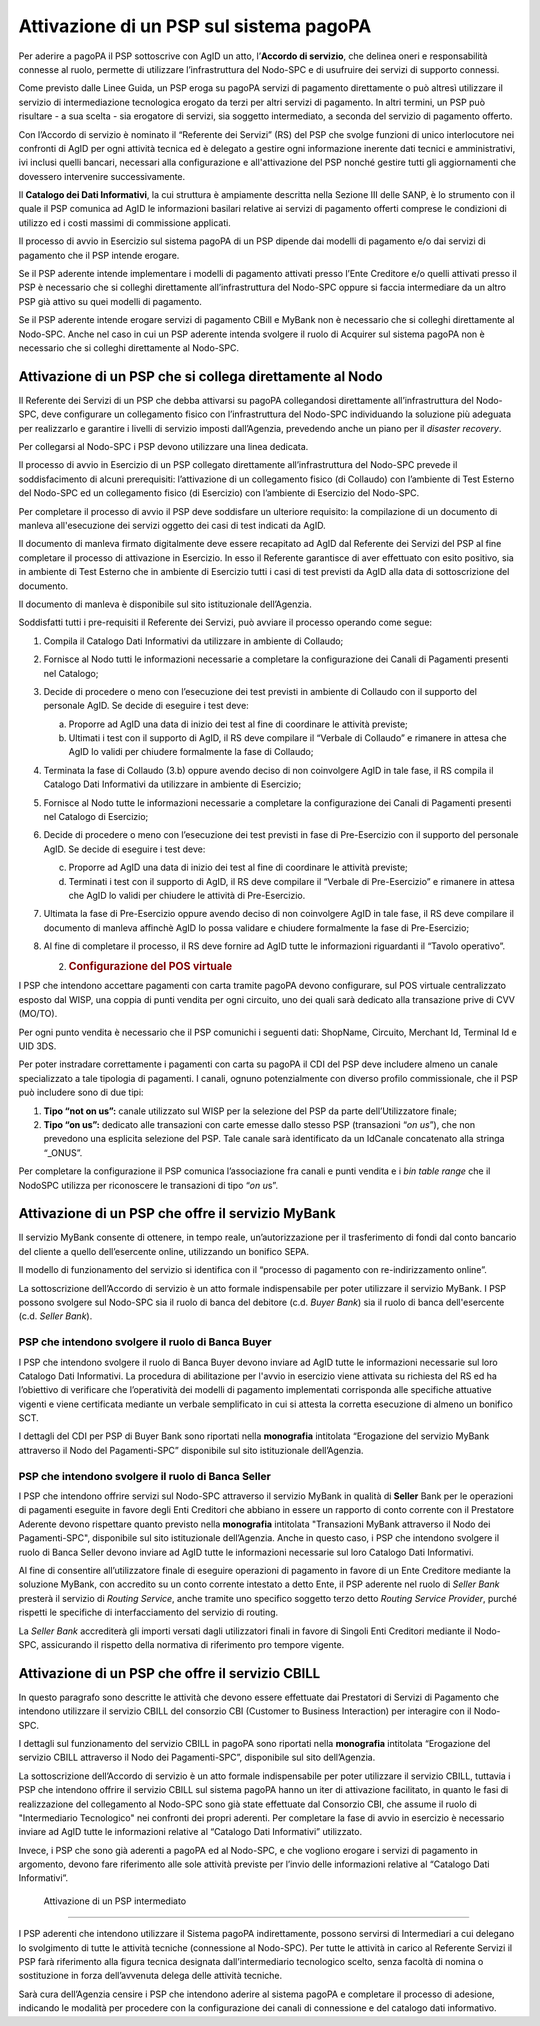 Attivazione di un PSP sul sistema pagoPA
========================================

Per aderire a pagoPA il PSP sottoscrive con AgID un atto, l’\ **Accordo di servizio**, che delinea
oneri e responsabilità connesse al ruolo, permette di utilizzare l’infrastruttura del Nodo-SPC e di
usufruire dei servizi di supporto connessi.

Come previsto dalle Linee Guida, un PSP eroga su pagoPA servizi di pagamento direttamente o può
altresì utilizzare il servizio di intermediazione tecnologica erogato da terzi per altri servizi di
pagamento. In altri termini, un PSP può risultare - a sua scelta - sia erogatore di servizi, sia
soggetto intermediato, a seconda del servizio di pagamento offerto.

Con l’Accordo di servizio è nominato il “Referente dei Servizi” (RS) del PSP che svolge funzioni di
unico interlocutore nei confronti di AgID per ogni attività tecnica ed è delegato a gestire ogni
informazione inerente dati tecnici e amministrativi, ivi inclusi quelli bancari, necessari alla
configurazione e all'attivazione del PSP nonché gestire tutti gli aggiornamenti che dovessero
intervenire successivamente.

Il **Catalogo dei Dati Informativi**, la cui struttura è ampiamente descritta nella Sezione III
delle SANP, è lo strumento con il quale il PSP comunica ad AgID le informazioni basilari relative ai
servizi di pagamento offerti comprese le condizioni di utilizzo ed i costi massimi di commissione
applicati.

Il processo di avvio in Esercizio sul sistema pagoPA di un PSP dipende dai modelli di pagamento e/o
dai servizi di pagamento che il PSP intende erogare.

Se il PSP aderente intende implementare i modelli di pagamento attivati presso l’Ente Creditore e/o
quelli attivati presso il PSP è necessario che si colleghi direttamente all’infrastruttura del
Nodo-SPC oppure si faccia intermediare da un altro PSP già attivo su quei modelli di pagamento.

Se il PSP aderente intende erogare servizi di pagamento CBill e MyBank non è necessario che si
colleghi direttamente al Nodo-SPC. Anche nel caso in cui un PSP aderente intenda svolgere il ruolo
di Acquirer sul sistema pagoPA non è necessario che si colleghi direttamente al Nodo-SPC.

Attivazione di un PSP che si collega direttamente al Nodo
---------------------------------------------------------

Il Referente dei Servizi di un PSP che debba attivarsi su pagoPA collegandosi direttamente
all’infrastruttura del Nodo-SPC, deve configurare un collegamento fisico con l’infrastruttura del
Nodo-SPC individuando la soluzione più adeguata per realizzarlo e garantire i livelli di servizio
imposti dall’Agenzia, prevedendo anche un piano per il *disaster recovery*.

Per collegarsi al Nodo-SPC i PSP devono utilizzare una linea dedicata.

Il processo di avvio in Esercizio di un PSP collegato direttamente all’infrastruttura del Nodo-SPC
prevede il soddisfacimento di alcuni prerequisiti: l’attivazione di un collegamento fisico (di
Collaudo) con l’ambiente di Test Esterno del Nodo-SPC ed un collegamento fisico (di Esercizio) con
l’ambiente di Esercizio del Nodo-SPC.

Per completare il processo di avvio il PSP deve soddisfare un ulteriore requisito: la compilazione
di un documento di manleva all'esecuzione dei servizi oggetto dei casi di test indicati da AgID.

Il documento di manleva firmato digitalmente deve essere recapitato ad AgID dal Referente dei
Servizi del PSP al fine completare il processo di attivazione in Esercizio. In esso il Referente
garantisce di aver effettuato con esito positivo, sia in ambiente di Test Esterno che in ambiente di
Esercizio tutti i casi di test previsti da AgID alla data di sottoscrizione del documento.

Il documento di manleva è disponibile sul sito istituzionale dell’Agenzia.

Soddisfatti tutti i pre-requisiti il Referente dei Servizi, può avviare il processo operando come
segue:

1. Compila il Catalogo Dati Informativi da utilizzare in ambiente di Collaudo;

2. Fornisce al Nodo tutti le informazioni necessarie a completare la configurazione dei Canali di
   Pagamenti presenti nel Catalogo;

3. Decide di procedere o meno con l’esecuzione dei test previsti in ambiente di Collaudo con il
   supporto del personale AgID. Se decide di eseguire i test deve:

   a. Proporre ad AgID una data di inizio dei test al fine di coordinare le attività previste;

   b. Ultimati i test con il supporto di AgID, il RS deve compilare il “Verbale di Collaudo” e
      rimanere in attesa che AgID lo validi per chiudere formalmente la fase di Collaudo;

4. Terminata la fase di Collaudo (3.b) oppure avendo deciso di non coinvolgere AgID in tale fase, il
   RS compila il Catalogo Dati Informativi da utilizzare in ambiente di Esercizio;

5. Fornisce al Nodo tutte le informazioni necessarie a completare la configurazione dei Canali di
   Pagamenti presenti nel Catalogo di Esercizio;

6. Decide di procedere o meno con l’esecuzione dei test previsti in fase di Pre-Esercizio con il
   supporto del personale AgID. Se decide di eseguire i test deve:

   c. Proporre ad AgID una data di inizio dei test al fine di coordinare le attività previste;

   d. Terminati i test con il supporto di AgID, il RS deve compilare il “Verbale di Pre-Esercizio” e
      rimanere in attesa che AgID lo validi per chiudere le attività di Pre-Esercizio.

7. Ultimata la fase di Pre-Esercizio oppure avendo deciso di non coinvolgere AgID in tale fase, il
   RS deve compilare il documento di manleva affinchè AgID lo possa validare e chiudere formalmente
   la fase di Pre-Esercizio;

8. Al fine di completare il processo, il RS deve fornire ad AgID tutte le informazioni riguardanti
   il “Tavolo operativo”.

   2. .. rubric:: Configurazione del POS virtuale
         :name: configurazione-del-pos-virtuale

I PSP che intendono accettare pagamenti con carta tramite pagoPA devono configurare, sul POS
virtuale centralizzato esposto dal WISP, una coppia di punti vendita per ogni circuito, uno dei
quali sarà dedicato alla transazione prive di CVV (MO/TO).

Per ogni punto vendita è necessario che il PSP comunichi i seguenti dati: ShopName, Circuito,
Merchant Id, Terminal Id e UID 3DS.

Per poter instradare correttamente i pagamenti con carta su pagoPA il CDI del PSP deve includere
almeno un canale specializzato a tale tipologia di pagamenti. I canali, ognuno potenzialmente con
diverso profilo commissionale, che il PSP può includere sono di due tipi:

1. **Tipo “\ not on us\ ”:** canale utilizzato sul WISP per la selezione del PSP da parte
   dell’Utilizzatore finale;

2. **Tipo “\ on us\ ”:** dedicato alle transazioni con carte emesse dallo stesso PSP (transazioni
   “\ *on us*\ ”), che non prevedono una esplicita selezione del PSP. Tale canale sarà identificato
   da un IdCanale concatenato alla stringa “_ONUS”.

Per completare la configurazione il PSP comunica l’associazione fra canali e punti vendita e i *bin
table range* che il NodoSPC utilizza per riconoscere le transazioni di tipo “\ *on u*\ s”.

Attivazione di un PSP che offre il servizio MyBank
--------------------------------------------------

Il servizio MyBank consente di ottenere, in tempo reale, un’autorizzazione per il trasferimento di
fondi dal conto bancario del cliente a quello dell’esercente online, utilizzando un bonifico SEPA.

Il modello di funzionamento del servizio si identifica con il “processo di pagamento con
re-indirizzamento online”.

La sottoscrizione dell’Accordo di servizio è un atto formale indispensabile per poter utilizzare il
servizio MyBank. I PSP possono svolgere sul Nodo-SPC sia il ruolo di banca del debitore (c.d. *Buyer
Bank*) sia il ruolo di banca dell'esercente (c.d. *Seller Bank*).

PSP che intendono svolgere il ruolo di Banca Buyer
~~~~~~~~~~~~~~~~~~~~~~~~~~~~~~~~~~~~~~~~~~~~~~~~~~

I PSP che intendono svolgere il ruolo di Banca Buyer devono inviare ad AgID tutte le informazioni
necessarie sul loro Catalogo Dati Informativi. La procedura di abilitazione per l'avvio in esercizio
viene attivata su richiesta del RS ed ha l’obiettivo di verificare che l’operatività dei modelli di
pagamento implementati corrisponda alle specifiche attuative vigenti e viene certificata mediante un
verbale semplificato in cui si attesta la corretta esecuzione di almeno un bonifico SCT.

I dettagli del CDI per PSP di Buyer Bank sono riportati nella **monografia** intitolata “Erogazione
del servizio MyBank attraverso il Nodo del Pagamenti-SPC” disponibile sul sito istituzionale
dell’Agenzia.

PSP che intendono svolgere il ruolo di Banca Seller
~~~~~~~~~~~~~~~~~~~~~~~~~~~~~~~~~~~~~~~~~~~~~~~~~~~

I PSP che intendono offrire servizi sul Nodo-SPC attraverso il servizio MyBank in qualità di
**Seller** Bank per le operazioni di pagamenti eseguite in favore degli Enti Creditori che abbiano
in essere un rapporto di conto corrente con il Prestatore Aderente devono rispettare quanto previsto
nella **monografia** intitolata "Transazioni MyBank attraverso il Nodo dei Pagamenti-SPC",
disponibile sul sito istituzionale dell’Agenzia. Anche in questo caso, i PSP che intendono svolgere
il ruolo di Banca Seller devono inviare ad AgID tutte le informazioni necessarie sul loro Catalogo
Dati Informativi.

Al fine di consentire all’utilizzatore finale di eseguire operazioni di pagamento in favore di un
Ente Creditore mediante la soluzione MyBank, con accredito su un conto corrente intestato a detto
Ente, il PSP aderente nel ruolo di *Seller Bank* presterà il servizio di *Routing Service*, anche
tramite uno specifico soggetto terzo detto *Routing Service Provider*, purché rispetti le specifiche
di interfacciamento del servizio di routing.

La *Seller Bank* accrediterà gli importi versati dagli utilizzatori finali in favore di Singoli Enti
Creditori mediante il Nodo-SPC, assicurando il rispetto della normativa di riferimento pro tempore
vigente.

Attivazione di un PSP che offre il servizio CBILL
-------------------------------------------------

In questo paragrafo sono descritte le attività che devono essere effettuate dai Prestatori di
Servizi di Pagamento che intendono utilizzare il servizio CBILL del consorzio CBI (Customer to
Business Interaction) per interagire con il Nodo-SPC.

I dettagli sul funzionamento del servizio CBILL in pagoPA sono riportati nella **monografia**
intitolata “Erogazione del servizio CBILL attraverso il Nodo dei Pagamenti-SPC”, disponibile sul
sito dell’Agenzia.

La sottoscrizione dell’Accordo di servizio è un atto formale indispensabile per poter utilizzare il
servizio CBILL, tuttavia i PSP che intendono offrire il servizio CBILL sul sistema pagoPA hanno un
iter di attivazione facilitato, in quanto le fasi di realizzazione del collegamento al Nodo-SPC sono
già state effettuate dal Consorzio CBI, che assume il ruolo di "Intermediario Tecnologico" nei
confronti dei propri aderenti. Per completare la fase di avvio in esercizio è necessario inviare ad
AgID tutte le informazioni relative al “Catalogo Dati Informativi” utilizzato.

Invece, i PSP che sono già aderenti a pagoPA ed al Nodo-SPC, e che vogliono erogare i servizi di
pagamento in argomento, devono fare riferimento alle sole attività previste per l’invio delle
informazioni relative al “Catalogo Dati Informativi”.

 Attivazione di un PSP intermediato
-----------------------------------

I PSP aderenti che intendono utilizzare il Sistema pagoPA indirettamente, possono servirsi di
Intermediari a cui delegano lo svolgimento di tutte le attività tecniche (connessione al Nodo-SPC).
Per tutte le attività in carico al Referente Servizi il PSP farà riferimento alla figura tecnica
designata dall’intermediario tecnologico scelto, senza facoltà di nomina o sostituzione in forza
dell’avvenuta delega delle attività tecniche.

Sarà cura dell’Agenzia censire i PSP che intendono aderire al sistema pagoPA e completare il
processo di adesione, indicando le modalità per procedere con la configurazione dei canali di
connessione e del catalogo dati informativo.
